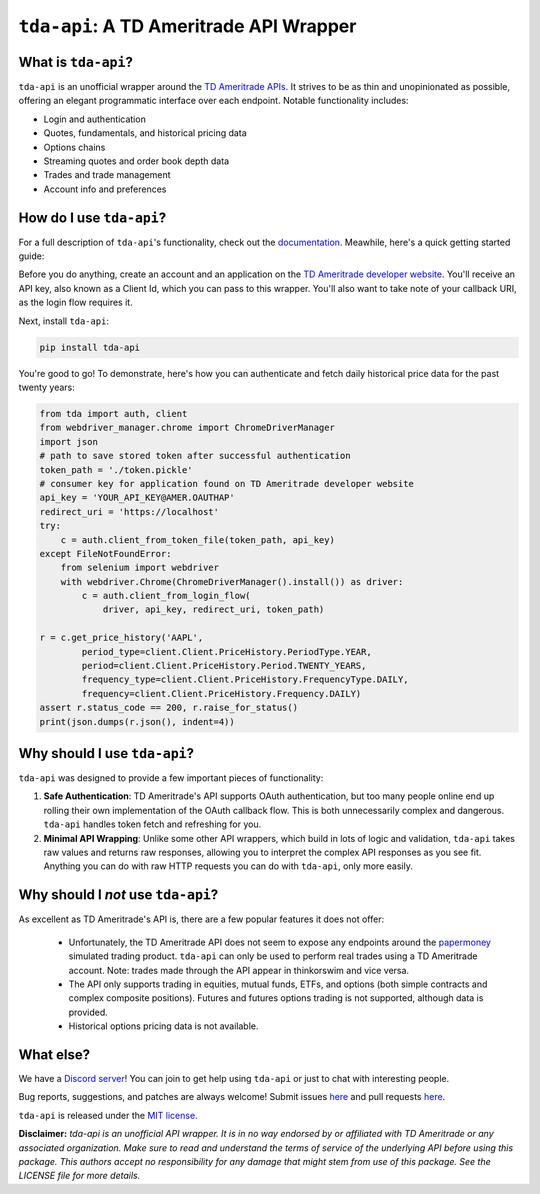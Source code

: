 ``tda-api``: A TD Ameritrade API Wrapper
========================================

.. image:: https://img.shields.io/discord/720378361880248621.svg?label=&logo=discord&logoColor=ffffff&color=7389D8&labelColor=6A7EC2
  :target: https://discord.gg/nfrd9gh

.. image:: https://img.shields.io/endpoint.svg?url=https%3A%2F%2Fshieldsio-patreon.vercel.app%2Fapi%3Fusername%3Dalexgolec%26type%3Dpatrons&style=flat
  :target: https://patreon.com/alexgolec

.. image:: https://readthedocs.org/projects/tda-api/badge/?version=stable
  :target: https://tda-api.readthedocs.io/en/stable/?badge=stable

.. image:: https://github.com/alexgolec/tda-api/workflows/tests/badge.svg
  :target: https://github.com/alexgolec/tda-api/actions?query=workflow%3Atests

.. image:: https://badge.fury.io/py/tda-api.svg
  :target: https://badge.fury.io/py/tda-api

.. image:: http://codecov.io/github/alexgolec/tda-api/coverage.svg?branch=master
  :target: http://codecov.io/github/alexgolec/tda-api?branch=master

What is ``tda-api``?
--------------------

``tda-api`` is an unofficial wrapper around the `TD Ameritrade APIs
<https://developer.tdameritrade.com/apis>`__. It strives to be as thin and
unopinionated as possible, offering an elegant programmatic interface over each
endpoint. Notable functionality includes:

* Login and authentication
* Quotes, fundamentals, and historical pricing data
* Options chains
* Streaming quotes and order book depth data
* Trades and trade management
* Account info and preferences

How do I use ``tda-api``?
-------------------------

For a full description of ``tda-api``'s functionality, check out the 
`documentation <https://tda-api.readthedocs.io/en/stable/>`__. Meawhile, here's 
a quick getting started guide:

Before you do anything, create an account and an application on the
`TD Ameritrade developer website <https://developer.tdameritrade.com/>`__.
You'll receive an API key, also known as a Client Id, which you can pass to this 
wrapper. You'll also want to take note of your callback URI, as the login flow 
requires it.

Next, install ``tda-api``:

.. code-block:: python

  pip install tda-api

You're good to go! To demonstrate, here's how you can authenticate and fetch
daily historical price data for the past twenty years:

.. code-block:: python

  from tda import auth, client
  from webdriver_manager.chrome import ChromeDriverManager
  import json
  # path to save stored token after successful authentication
  token_path = './token.pickle'
  # consumer key for application found on TD Ameritrade developer website
  api_key = 'YOUR_API_KEY@AMER.OAUTHAP'
  redirect_uri = 'https://localhost'
  try:
      c = auth.client_from_token_file(token_path, api_key)
  except FileNotFoundError:
      from selenium import webdriver
      with webdriver.Chrome(ChromeDriverManager().install()) as driver:
          c = auth.client_from_login_flow(
              driver, api_key, redirect_uri, token_path)

  r = c.get_price_history('AAPL',
          period_type=client.Client.PriceHistory.PeriodType.YEAR,
          period=client.Client.PriceHistory.Period.TWENTY_YEARS,
          frequency_type=client.Client.PriceHistory.FrequencyType.DAILY,
          frequency=client.Client.PriceHistory.Frequency.DAILY)
  assert r.status_code == 200, r.raise_for_status()
  print(json.dumps(r.json(), indent=4))

Why should I use ``tda-api``?
-----------------------------

``tda-api`` was designed to provide a few important pieces of functionality:

1. **Safe Authentication**: TD Ameritrade's API supports OAuth authentication, 
   but too many people online end up rolling their own implementation of the 
   OAuth callback flow. This is both unnecessarily complex and dangerous. 
   ``tda-api`` handles token fetch and refreshing for you.

2. **Minimal API Wrapping**: Unlike some other API wrappers, which build in lots 
   of logic and validation, ``tda-api`` takes raw values and returns raw 
   responses, allowing you to interpret the complex API responses as you see 
   fit. Anything you can do with raw HTTP requests you can do with ``tda-api``, 
   only more easily.

Why should I *not* use ``tda-api``?
-----------------------------------

As excellent as TD Ameritrade's API is, there are a few popular features it does 
not offer: 

 * Unfortunately, the TD Ameritrade API does not seem to expose any endpoints 
   around the `papermoney <https://tickertape.tdameritrade.com/tools/papermoney
   -stock-market-simulator-16834>`__ simulated trading product. ``tda-api`` can 
   only be used to perform real trades using a TD Ameritrade account. Note: 
   trades made through the API appear in thinkorswim and vice versa. 
 * The API only supports trading in equities, mutual funds, ETFs, and options 
   (both simple contracts and complex composite positions). Futures and futures 
   options trading is not supported, although data is provided. 
 * Historical options pricing data is not available. 

What else?
----------

We have a `Discord server <https://discord.gg/nfrd9gh>`__! You can join to get 
help using ``tda-api`` or just to chat with interesting people.

Bug reports, suggestions, and patches are always welcome! Submit issues
`here <https://github.com/alexgolec/tda-api/issues>`__ and pull requests
`here <https://github.com/alexgolec/tda-api/pulls>`__.

``tda-api`` is released under the
`MIT license <https://github.com/alexgolec/tda-api/blob/master/LICENSE>`__.

**Disclaimer:** *tda-api is an unofficial API wrapper. It is in no way 
endorsed by or affiliated with TD Ameritrade or any associated organization.
Make sure to read and understand the terms of service of the underlying API 
before using this package. This authors accept no responsibility for any
damage that might stem from use of this package. See the LICENSE file for
more details.*
